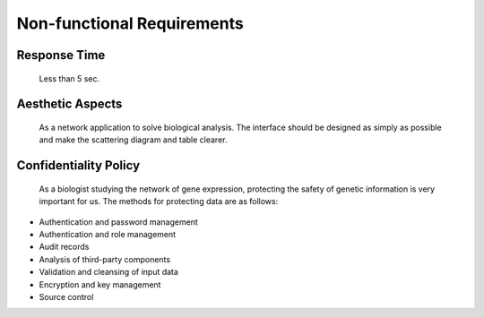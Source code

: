 Non-functional Requirements
===========================
    

Response Time
-------------
    Less than 5 sec.


Aesthetic Aspects
-----------------
    As a network application to solve biological analysis. The interface should be designed as simply as possible and make the scattering diagram and table clearer.


Confidentiality Policy
----------------------
   As a biologist studying the network of gene expression, protecting the safety of genetic information is very important for us. The methods for protecting data are as follows:
*   Authentication and password management
*   Authentication and role management
*   Audit records
*   Analysis of third-party components
*   Validation and cleansing of input data
*   Encryption and key management
*   Source control

